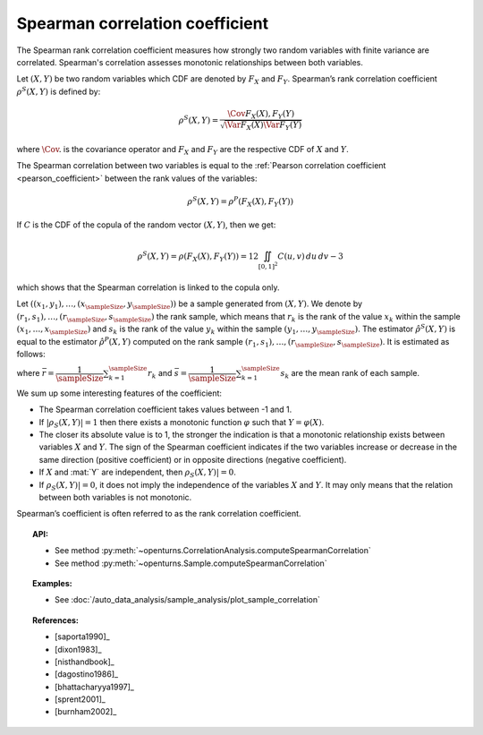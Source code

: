 .. _spearman_coefficient:

Spearman correlation coefficient
--------------------------------

The Spearman rank correlation coefficient measures how strongly
two random variables with finite variance are correlated. Spearman's correlation assesses monotonic
relationships between both variables.

Let :math:`(X,Y)` be two random variables which CDF are denoted by :math:`F_X` and :math:`F_Y`.
Spearman’s rank correlation coefficient :math:`\rho^S(X,Y)` is defined by:

.. math::
    \rho^S(X,Y) = \dfrac{\Cov{F_X(X),F_Y(Y)}}{\sqrt{\Var{F_X(X)}\Var{F_Y(Y)}}}

where :math:`\Cov{.}` is the covariance operator and
:math:`F_X` and :math:`F_Y` are the  respective CDF of :math:`X` and :math:`Y`.

The Spearman correlation between two variables is equal to the
:ref:`Pearson correlation coefficient <pearson_coefficient>` between the rank values of the variables:

.. math::
    \rho^S(X,Y) = \rho^P(F_X(X), F_Y(Y))


If :math:`C` is the CDF of the copula of the random vector :math:`(X,Y)`, then we get:

.. math::
   \rho^S(X,Y) = \rho(F_X(X),F_Y(Y)) = 12 \iint_{[0,1]^2} C(u,v)\,du\,dv - 3

which shows that the  Spearman correlation is linked to the copula only.

Let :math:`((x_1, y_1), \dots, (x_\sampleSize, y_\sampleSize))` be a sample generated from
:math:`(X,Y)`. We denote by :math:`(r_1, s_1), \dots, (r_\sampleSize, s_\sampleSize)` the rank sample,
which means that :math:`r_k` is the rank of the value :math:`x_k` within the sample
:math:`(x_1, \dots, x_\sampleSize)` and :math:`s_k` is the rank of the value :math:`y_k` within the
sample :math:`(y_1, \dots, y_\sampleSize)`. The estimator :math:`\hat{\rho}^S(X,Y)` is equal to the
estimator  :math:`\hat{\rho}^P(X,Y)` computed
on the rank sample :math:`(r_1, s_1), \dots, (r_\sampleSize, s_\sampleSize)`. It is estimated as follows:

.. math::
    :label: SpearmanEstim
    \hat{\rho}^S(X,Y) = \dfrac{\sum_{k=1}^\sampleSize (r_k- \bar{r})(s_k- \bar{s})}
    {\sqrt{\sum_{k=1}^\sampleSize(r_k- \bar{r})^2\sum_{k=1}^\sampleSize(s_k- \bar{s})^2}}

where :math:`\bar{r} = \dfrac{1}{\sampleSize} \sum_{k=1}^\sampleSize r_k` and
:math:`\bar{s} = \dfrac{1}{\sampleSize} \sum_{k=1}^\sampleSize s_k` are the mean rank of each sample.


We sum up some interesting features of the coefficient:

- The Spearman correlation coefficient takes values between -1 and 1.

- If :math:`|\rho_S(X,Y)|=1` then there exists a monotonic function
  :math:`\varphi` such that :math:`Y=\varphi(X)`.

- The closer its absolute value is to 1, the stronger the indication is
  that a monotonic relationship exists between variables :math:`X` and
  :math:`Y`. The sign of the Spearman coefficient indicates if the two
  variables increase or decrease in the same direction (positive
  coefficient) or in opposite directions (negative coefficient).

- If :math:`X` and :mat:`Y` are independent, then :math:`\rho_S(X,Y)|=0`.

- If :math:`\rho_S(X,Y)|=0`, it does not imply the independence of the variables
  :math:`X` and :math:`Y`. It may only means that the relation between both variables
  is not monotonic.

.. plot::

    import openturns as ot
    from openturns.viewer import View

    N = 20
    ot.RandomGenerator.SetSeed(10)
    x = ot.Uniform(0.0, 10.0).getSample(N)
    f = ot.SymbolicFunction(['x'], ['x^2'])
    y = f(x) + ot.Normal(0.0, 5.0).getSample(N)
    graph = f.draw(0.0, 10.0)
    graph.setTitle('There is a monotonic relationship between U and V:\nSpearman\'s coefficient is a relevant measure of dependency...')
    graph.setXTitle('u')
    graph.setYTitle('v')
    cloud = ot.Cloud(x, y)
    cloud.setPointStyle('circle')
    cloud.setColor('orange')
    graph.add(cloud)
    View(graph)

.. plot::

    import openturns as ot
    from openturns.viewer import View

    N = 20
    ot.RandomGenerator.SetSeed(10)
    x = ot.Uniform(0.0, 10.0).getSample(N)
    f = ot.SymbolicFunction(['x'], ['5*x+10'])
    y = f(x) + ot.Normal(0.0, 5.0).getSample(N)
    graph = f.draw(0.0, 10.0)
    graph.setTitle('... because the rank transformation turns any monotonic trend\ninto a linear relation for which Pearson\'s correlation is relevant')
    graph.setXTitle('u')
    graph.setYTitle('v')
    cloud = ot.Cloud(x, y)
    cloud.setPointStyle('circle')
    cloud.setColor('orange')
    graph.add(cloud)
    View(graph)

.. plot::

    import openturns as ot
    from openturns.viewer import View

    N = 20
    ot.RandomGenerator.SetSeed(10)
    x = ot.Uniform(0.0, 10.0).getSample(N)
    f = ot.SymbolicFunction(['x'], ['5'])
    y = ot.Uniform(0.0, 10.0).getSample(N)
    graph = f.draw(0.0, 10.0)
    graph.setTitle('nSpearman\'s coefficient estimate is close to zero\nbecause U and V are independent')
    graph.setXTitle('u')
    graph.setYTitle('v')
    cloud = ot.Cloud(x, y)
    cloud.setPointStyle('circle')
    cloud.setColor('orange')
    graph.add(cloud)
    View(graph)

.. plot::

    import openturns as ot
    from openturns.viewer import View

    N = 20
    ot.RandomGenerator.SetSeed(10)
    x = ot.Uniform(0.0, 10.0).getSample(N)
    f = ot.SymbolicFunction(['x'], ['30*sin(x)'])
    y = f(x) + ot.Normal(0.0, 5.0).getSample(N)
    graph = f.draw(0.0, 10.0)
    graph.setTitle('Spearman\'s coefficient estimate is quite close to zero\neven though U and V are not independent')
    graph.setXTitle('u')
    graph.setYTitle('v')
    cloud = ot.Cloud(x, y)
    cloud.setPointStyle('circle')
    cloud.setColor('orange')
    graph.add(cloud)
    View(graph)

Spearman’s coefficient is often referred to as the rank correlation
coefficient.


.. topic:: API:

    - See method :py:meth:`~openturns.CorrelationAnalysis.computeSpearmanCorrelation`
    - See method :py:meth:`~openturns.Sample.computeSpearmanCorrelation`

.. topic:: Examples:

    - See :doc:`/auto_data_analysis/sample_analysis/plot_sample_correlation`

.. topic:: References:

    - [saporta1990]_
    - [dixon1983]_
    - [nisthandbook]_
    - [dagostino1986]_
    - [bhattacharyya1997]_
    - [sprent2001]_
    - [burnham2002]_
